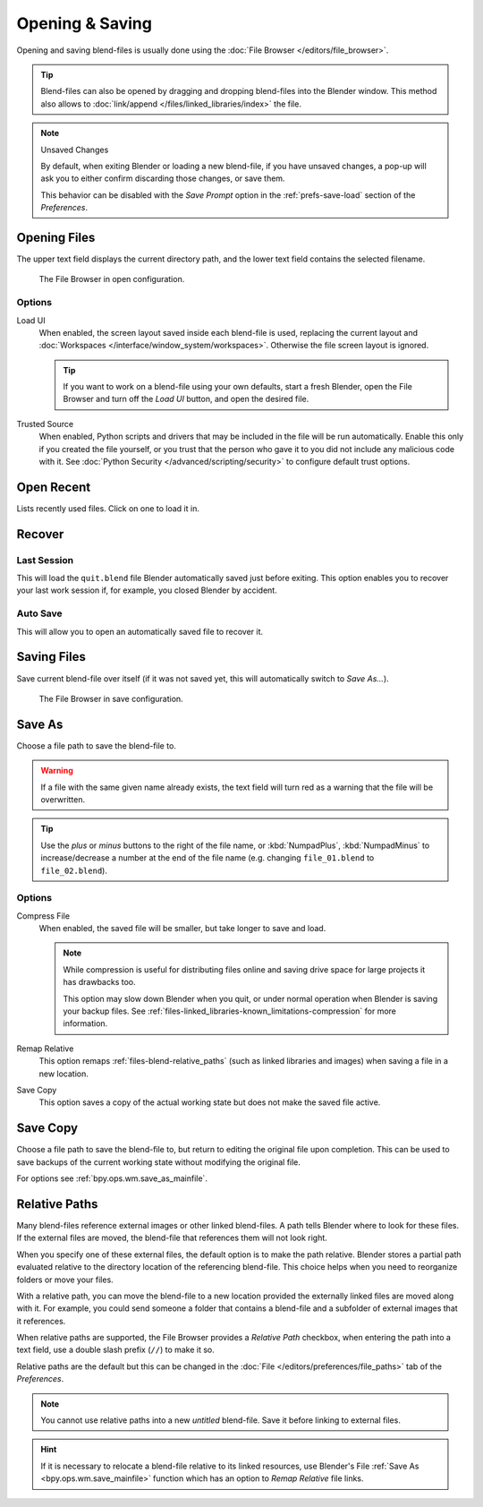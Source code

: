 
****************
Opening & Saving
****************

Opening and saving blend-files is usually done using the :doc:`File Browser </editors/file_browser>`.

.. tip::

   Blend-files can also be opened by dragging and dropping blend-files into the Blender window.
   This method also allows to :doc:`link/append </files/linked_libraries/index>` the file.

.. note:: Unsaved Changes

   By default, when exiting Blender or loading a new blend-file, if you have unsaved changes,
   a pop-up will ask you to either confirm discarding those changes, or save them.

   This behavior can be disabled with the *Save Prompt* option in the :ref:`prefs-save-load` section
   of the *Preferences*.


.. _bpy.ops.wm.open_mainfile:

Opening Files
=============

.. reference::

   :Menu:      :menuselection:`File --> Open...`
   :Shortcut:  :kbd:`Ctrl-O`

The upper text field displays the current directory path,
and the lower text field contains the selected filename.

.. figure:: /images/files_blend_open-save_file-browser-open.png

   The File Browser in open configuration.


Options
-------

.. _file-load-ui:

Load UI
   When enabled, the screen layout saved inside each blend-file is used,
   replacing the current layout and :doc:`Workspaces </interface/window_system/workspaces>`.
   Otherwise the file screen layout is ignored.

   .. tip::

      If you want to work on a blend-file using your own defaults, start a fresh Blender,
      open the File Browser and turn off the *Load UI* button, and open the desired file.

Trusted Source
   When enabled, Python scripts and drivers that may be included in the file will be run automatically.
   Enable this only if you created the file yourself,
   or you trust that the person who gave it to you did not include any malicious code with it.
   See :doc:`Python Security </advanced/scripting/security>` to configure default trust options.


.. _other-file-open-options:

Open Recent
===========

.. reference::

   :Menu:      :menuselection:`File --> Open Recent`
   :Shortcut:  :kbd:`Shift-Ctrl-O`

Lists recently used files. Click on one to load it in.


Recover
=======

.. _bpy.ops.wm.recover_last_session:

Last Session
------------

.. reference::

   :Menu:      :menuselection:`File --> Recover --> Last Session`

This will load the ``quit.blend`` file Blender automatically saved just before exiting.
This option enables you to recover your last work session if, for example, you closed Blender by accident.


.. _bpy.ops.wm.recover_auto_save:

Auto Save
---------

.. reference::

   :Menu:      :menuselection:`File --> Recover --> Auto Save`

This will allow you to open an automatically saved file to recover it.

.. seealso::

   :ref:`Auto Saves <troubleshooting-file-recovery>`


.. _bpy.ops.wm.save_mainfile:

Saving Files
============

.. reference::

   :Menu:      :menuselection:`File --> Save`
   :Shortcut:  :kbd:`Ctrl-S`

Save current blend-file over itself (if it was not saved yet, this will automatically switch to *Save As...*).

.. figure:: /images/files_blend_open-save_file-browser-save.png

   The File Browser in save configuration.

.. seealso::

   :ref:`Auto Save <troubleshooting-file-recovery>`


.. _bpy.ops.wm.save_as_mainfile:

Save As
=======

.. reference::

   :Menu:      :menuselection:`File --> Save As...`
   :Shortcut:  :kbd:`Shift-Ctrl-S`

Choose a file path to save the blend-file to.

.. warning::

   If a file with the same given name already exists,
   the text field will turn red as a warning that the file will be overwritten.

.. tip::

   Use the *plus* or *minus* buttons to the right of the file name,
   or :kbd:`NumpadPlus`, :kbd:`NumpadMinus` to increase/decrease a number at the end of the file name
   (e.g. changing ``file_01.blend`` to ``file_02.blend``).


Options
-------

.. _files-blend-compress:

Compress File
   When enabled, the saved file will be smaller, but take longer to save and load.

   .. note::

      While compression is useful for distributing files online
      and saving drive space for large projects it has drawbacks too.

      This option may slow down Blender when you quit,
      or under normal operation when Blender is saving your backup files.
      See :ref:`files-linked_libraries-known_limitations-compression` for more information.

Remap Relative
   This option remaps :ref:`files-blend-relative_paths`
   (such as linked libraries and images) when saving a file in a new location.
Save Copy
   This option saves a copy of the actual working state but does not make the saved file active.


Save Copy
=========

.. reference::

   :Menu:      :menuselection:`File --> Save Copy...`

Choose a file path to save the blend-file to, but return to editing the original file upon completion.
This can be used to save backups of the current working state without modifying the original file.

For options see :ref:`bpy.ops.wm.save_as_mainfile`.


.. _files-blend-relative_paths:

Relative Paths
==============

Many blend-files reference external images or other linked blend-files.
A path tells Blender where to look for these files.
If the external files are moved, the blend-file that references them will not look right.

When you specify one of these external files, the default option is to make the path relative.
Blender stores a partial path evaluated relative to the directory location of the referencing blend-file.
This choice helps when you need to reorganize folders or move your files.

With a relative path, you can move the blend-file to a new location provided
the externally linked files are moved along with it.
For example, you could send someone a folder that contains a blend-file
and a subfolder of external images that it references.

When relative paths are supported, the File Browser provides a *Relative Path* checkbox,
when entering the path into a text field, use a double slash prefix (``//``) to make it so.

Relative paths are the default but this can be changed
in the :doc:`File </editors/preferences/file_paths>` tab of the *Preferences*.

.. note::

   You cannot use relative paths into a new *untitled* blend-file.
   Save it before linking to external files.

.. hint::

   If it is necessary to relocate a blend-file relative to its linked resources,
   use Blender's File :ref:`Save As <bpy.ops.wm.save_mainfile>`
   function which has an option to *Remap Relative* file links.
